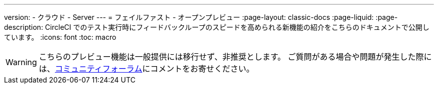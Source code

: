 ---

version:
- クラウド
- Server
---
= フェイルファスト - オープンプレビュー
:page-layout: classic-docs
:page-liquid:
:page-description: CircleCI でのテスト実行時にフィードバックループのスピードを高められる新機能の紹介をこちらのドキュメントで公開しています。
:icons: font
:toc: macro

:toc-title:

WARNING: こちらのプレビュー機能は一般提供には移行せず、非推奨とします。 ご質問がある場合や問題が発生した際には、link:https://discuss.circleci.com/t/product-launch-preview-fail-tests-faster/46785[コミュニティフォーラム]にコメントをお寄せください。